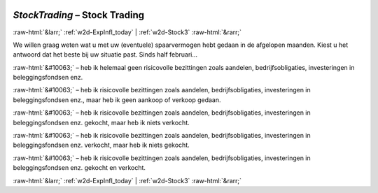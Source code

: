 .. _w2d-StockTrading:

 
 .. role:: raw-html(raw) 
        :format: html 

`StockTrading` – Stock Trading
==============================


:raw-html:`&larr;` :ref:`w2d-ExpInfl_today` | :ref:`w2d-Stock3` :raw-html:`&rarr;` 


We willen graag weten wat u met uw (eventuele) spaarvermogen hebt gedaan in de afgelopen maanden. Kiest u het antwoord dat het beste bij uw situatie past. Sinds half februari… 

:raw-html:`&#10063;` – heb ik helemaal geen risicovolle bezittingen zoals aandelen, bedrijfsobligaties, investeringen in beleggingsfondsen enz.

:raw-html:`&#10063;` – heb ik risicovolle bezittingen zoals aandelen, bedrijfsobligaties, investeringen in beleggingsfondsen enz., maar heb ik geen aankoop of verkoop gedaan.

:raw-html:`&#10063;` – heb ik risicovolle bezittingen zoals aandelen, bedrijfsobligaties, investeringen in beleggingsfondsen enz. gekocht, maar heb ik niets verkocht.

:raw-html:`&#10063;` – heb ik risicovolle bezittingen zoals aandelen, bedrijfsobligaties, investeringen in beleggingsfondsen enz. verkocht, maar heb ik niets gekocht.

:raw-html:`&#10063;` – heb ik risicovolle bezittingen zoals aandelen, bedrijfsobligaties, investeringen in beleggingsfondsen enz. gekocht en verkocht.


.. image:: ../_screenshots/w2-StockTrading.png


:raw-html:`&larr;` :ref:`w2d-ExpInfl_today` | :ref:`w2d-Stock3` :raw-html:`&rarr;` 

